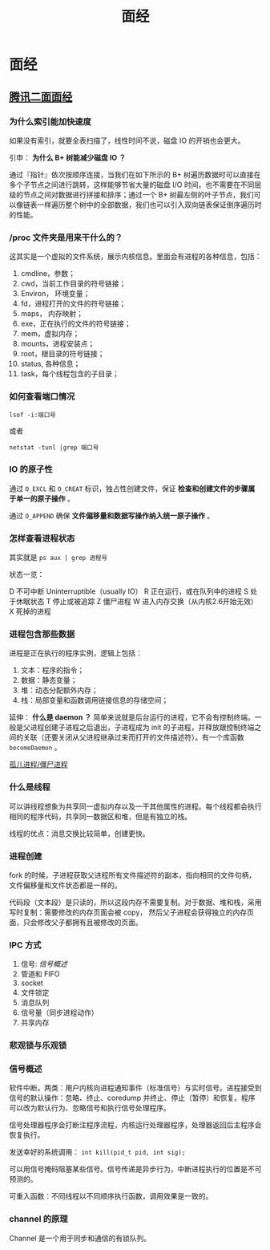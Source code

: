#+OPTIONS: ^:nil 
#+TITLE: 面经
* 面经
  :PROPERTIES:
  :UNNUMBERED: t
  :END:

** [[https://www.cnblogs.com/kubidemanong/p/10808107.html][腾讯二面面经]]

*** 为什么索引能加快速度

如果没有索引，就要全表扫描了，线性时间不说，磁盘 IO 的开销也会更大。

引申： *为什么 B+ 树能减少磁盘 IO ？*

通过『指针』依次按顺序连接，当我们在如下所示的 B+ 树遍历数据时可以直接在多个子节点之间进行跳转，这样能够节省大量的磁盘 I/O 时间，也不需要在不同层级的节点之间对数据进行拼接和排序；通过一个 B+ 树最左侧的叶子节点，我们可以像链表一样遍历整个树中的全部数据，我们也可以引入双向链表保证倒序遍历时的性能。

*** /proc 文件夹是用来干什么的？

这其实是一个虚拟的文件系统，展示内核信息。里面会有进程的各种信息，包括：

1. cmdline，参数；
2. cwd，当前工作目录的符号链接；
3. Environ， 环境变量；
4. fd，进程打开的文件的符号链接；
5. maps， 内存映射；
6. exe，正在执行的文件的符号链接；
7. mem，虚拟内存；
8. mounts，进程安装点；
9. root，根目录的符号链接；
10. status, 各种信息；
11. task，每个线程包含的子目录；

*** 如何查看端口情况

~lsof -i:端口号~

或者

~netstat -tunl |grep 端口号~

*** IO 的原子性

通过 ~O_EXCL~ 和 ~O_CREAT~ 标识，独占性创建文件，保证 *检查和创建文件的步骤属于单一的原子操作* 。

通过 ~O_APPEND~ 确保 *文件偏移量和数据写操作纳入统一原子操作* 。

*** 怎样查看进程状态

其实就是 ~ps aux | grep 进程号~ 

状态一览：

D 不可中断 Uninterruptible（usually IO）
R 正在运行，或在队列中的进程
S 处于休眠状态
T 停止或被追踪
Z 僵尸进程
W 进入内存交换（从内核2.6开始无效）
X 死掉的进程

*** 进程包含那些数据

进程是正在执行的程序实例，逻辑上包括：

1. 文本：程序的指令；
2. 数据：静态变量；
3. 堆：动态分配额外内存；
4. 栈：局部变量和函数调用链接信息的存储空间；

延伸： *什么是 daemon ？*
简单来说就是后台运行的进程，它不会有控制终端。一般是父进程创建子进程之后退出，子进程成为 init 的子进程，并释放跟控制终端之间的关联（还要关闭从父进程继承过来而打开的文件描述符）。有一个库函数 ~becomeDaemon~ 。

[[file:os.org::*%E5%AD%A4%E5%84%BF%E8%BF%9B%E7%A8%8B/%E5%83%B5%E5%B0%B8%E8%BF%9B%E7%A8%8B][孤儿进程/僵尸进程]]

*** 什么是线程

可以讲线程想象为共享同一虚拟内存以及一干其他属性的进程。每个线程都会执行相同的程序代码，共享同一数据区和堆，但是有独立的栈。

线程的优点：消息交换比较简单，创建更快。

*** 进程创建
fork 的时候，子进程获取父进程所有文件描述符的副本，指向相同的文件句柄，文件偏移量和文件状态都是一样的。

代码段（文本段）是只读的，所以这段内存不需要复制。对于数据、堆和栈，采用写时复制：需要修改的内存页面会被 copy， 然后父子进程会获得独立的内存页面，只会修改父子都拥有且被修改的页面。

*** IPC 方式
1. 信号: [[*%E4%BF%A1%E5%8F%B7%E6%A6%82%E8%BF%B0][信号概述]]
2. 管道和 FIFO
3. socket
4. 文件锁定
5. 消息队列
6. 信号量（同步进程动作）
7. 共享内存

*** 悲观锁与乐观锁

*** 信号概述
软件中断。两类：用户内核向进程通知事件（标准信号）与实时信号。进程接受到信号的默认操作：忽略、终止、coredump 并终止、停止（暂停）和恢复。程序可以改为默认行为、忽略信号和执行信号处理程序。

信号处理器程序会打断注程序流程，内核运行处理器程序，处理器返回后主程序会恢复执行。

发送幸好的系统调用： ~int kill(pid_t pid, int sig);~

可以用信号掩码阻塞某些信号。信号传递是异步行为，中断进程执行的位置是不可预测的。

可重入函数：不同线程以不同顺序执行函数，调用效果是一致的。

*** channel 的原理
Channel 是一个用于同步和通信的有锁队列。
